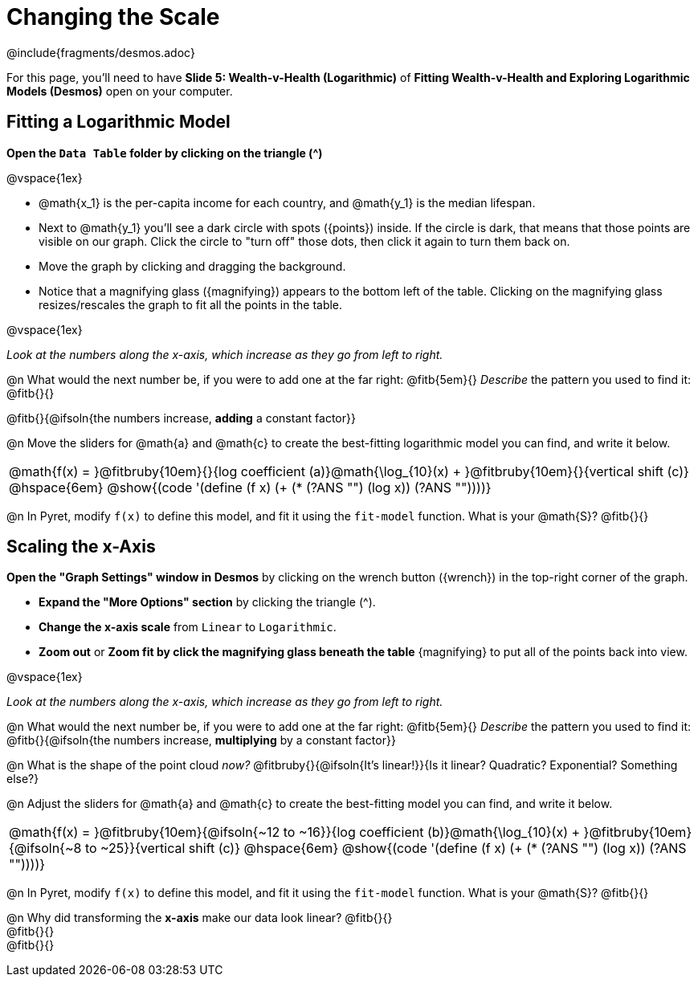 = Changing the Scale

++++
<style>
/* Push content to the top (instead of the default vertical distribution), which was leaving empty space at the top. */
#content { display: block !important; }
body.workbookpage .studentAnswerShort { min-width: 50pt; }
</style>
++++

////
- Import Desmos Styles
-
- This includes some inline CSS which loads the Desmos font,
- which includes special glyphs used for icons on Desmos.com
-
- It also defines the classname '.desmosbutton', which is used
- to style all demos glphys
-
- Finally, it defines AsciiDoc variables for glyphs we use:
- {points}
- {caret}
- {magnifying}
- {wrench}
-
- Here's an example of using these:
- This is a wrench icon in desmos: [.desmosbutton]#{wrench}#
////

@include{fragments/desmos.adoc}

[.linkInstructions]
For this page, you'll need to have *Slide 5: Wealth-v-Health (Logarithmic)* of *Fitting Wealth-v-Health and Exploring Logarithmic Models (Desmos)* open on your computer.

== Fitting a Logarithmic Model

*Open the `Data Table` folder by clicking on the triangle ([.desmosbutton]#{caret}#)*

@vspace{1ex}

- @math{x_1} is the per-capita income for each country, and @math{y_1} is the median lifespan.
- Next to @math{y_1} you'll see a dark circle with spots ([.desmosbutton]#{points}#) inside. If the circle is dark, that means that those points are visible on our graph. Click the circle to "turn off" those dots, then click it again to turn them back on.
- Move the graph by clicking and dragging the background.
- Notice that a magnifying glass ([.desmosbutton]#{magnifying}#) appears to the bottom left of the table. Clicking on the magnifying glass resizes/rescales the graph to fit all the points in the table.

@vspace{1ex}

_Look at the numbers along the x-axis, which increase as they go from left to right._

@n What would the next number be, if you were to add one at the far right: @fitb{5em}{} _Describe_ the pattern you used to find it: @fitb{}{}

@fitb{}{@ifsoln{the numbers increase, *adding* a constant factor}}

@n Move the sliders for @math{a} and @math{c} to create the best-fitting logarithmic model you can find, and write it below.

[cols="^1a", grid="none", frame="none", stripes="none"]
|===
|
@math{f(x) = }@fitbruby{10em}{}{log coefficient (a)}@math{\log_{10}(x) + }@fitbruby{10em}{}{vertical shift (c)}
@hspace{6em}
@show{(code '(define (f x) (+ (* (?ANS "") (log x)) (?ANS ""))))}
|===



@n In Pyret, modify `f(x)` to define this model, and fit it using the `fit-model` function. What is your @math{S}? @fitb{}{}

== Scaling the x-Axis

*Open the "Graph Settings" window in Desmos* by clicking on the wrench button ([.desmosbutton]#{wrench}#) in the top-right corner of the graph.

- *Expand the "More Options" section* by clicking the triangle ([.desmosbutton]#{caret}#).
- *Change the x-axis scale* from `Linear` to `Logarithmic`.
- *Zoom out* or *Zoom fit by click the magnifying glass beneath the table* [.desmosbutton]#{magnifying}# to put all of the points back into view.

@vspace{1ex}

_Look at the numbers along the x-axis, which increase as they go from left to right._

@n What would the next number be, if you were to add one at the far right: @fitb{5em}{} _Describe_ the pattern you used to find it: @fitb{}{@ifsoln{the numbers increase, *multiplying* by a constant factor}}

@n What is the shape of the point cloud _now?_  @fitbruby{}{@ifsoln{It's linear!}}{Is it linear? Quadratic? Exponential? Something else?}

@n Adjust the sliders for @math{a} and @math{c} to create the best-fitting model you can find, and write it below.

[cols="^1a", grid="none", frame="none", stripes="none"]
|===
|
@math{f(x) = }@fitbruby{10em}{@ifsoln{~12 to ~16}}{log coefficient (b)}@math{\log_{10}(x) + }@fitbruby{10em}{@ifsoln{~8 to ~25}}{vertical shift (c)}
@hspace{6em}
@show{(code '(define (f x) (+ (* (?ANS "") (log x)) (?ANS ""))))}
|===

@n In Pyret, modify `f(x)` to define this model, and fit it using the `fit-model` function. What is your @math{S}? @fitb{}{}

@n Why did transforming the *x-axis* make our data look linear? @fitb{}{} +
@fitb{}{} +
@fitb{}{}
